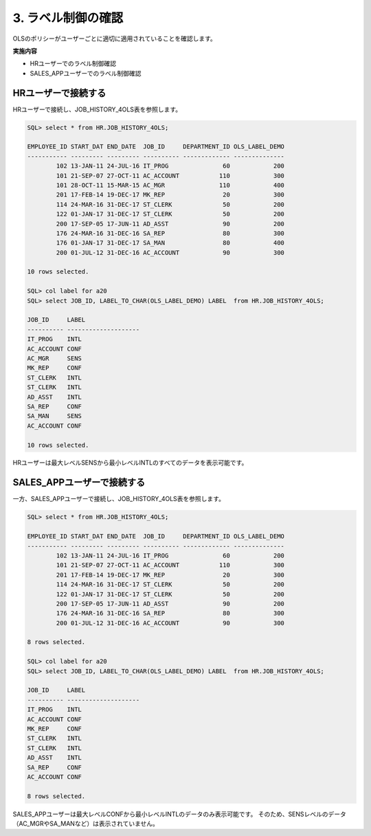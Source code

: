 ############################################
3. ラベル制御の確認
############################################

OLSのポリシーがユーザーごとに適切に適用されていることを確認します。

**実施内容**

+ HRユーザーでのラベル制御確認
+ SALES_APPユーザーでのラベル制御確認



****************************
HRユーザーで接続する
****************************
HRユーザーで接続し、JOB_HISTORY_4OLS表を参照します。

.. code-block:: sql

    SQL> select * from HR.JOB_HISTORY_4OLS;

    EMPLOYEE_ID START_DAT END_DATE  JOB_ID     DEPARTMENT_ID OLS_LABEL_DEMO
    ----------- --------- --------- ---------- ------------- --------------
            102 13-JAN-11 24-JUL-16 IT_PROG               60            200
            101 21-SEP-07 27-OCT-11 AC_ACCOUNT           110            300
            101 28-OCT-11 15-MAR-15 AC_MGR               110            400
            201 17-FEB-14 19-DEC-17 MK_REP                20            300
            114 24-MAR-16 31-DEC-17 ST_CLERK              50            200
            122 01-JAN-17 31-DEC-17 ST_CLERK              50            200
            200 17-SEP-05 17-JUN-11 AD_ASST               90            200
            176 24-MAR-16 31-DEC-16 SA_REP                80            300
            176 01-JAN-17 31-DEC-17 SA_MAN                80            400
            200 01-JUL-12 31-DEC-16 AC_ACCOUNT            90            300

    10 rows selected.

    SQL> col label for a20
    SQL> select JOB_ID, LABEL_TO_CHAR(OLS_LABEL_DEMO) LABEL  from HR.JOB_HISTORY_4OLS;

    JOB_ID     LABEL
    ---------- --------------------
    IT_PROG    INTL
    AC_ACCOUNT CONF
    AC_MGR     SENS
    MK_REP     CONF
    ST_CLERK   INTL
    ST_CLERK   INTL
    AD_ASST    INTL
    SA_REP     CONF
    SA_MAN     SENS
    AC_ACCOUNT CONF

    10 rows selected.

HRユーザーは最大レベルSENSから最小レベルINTLのすべてのデータを表示可能です。


****************************
SALES_APPユーザーで接続する
****************************
一方、SALES_APPユーザーで接続し、JOB_HISTORY_4OLS表を参照します。

.. code-block:: sql

    SQL> select * from HR.JOB_HISTORY_4OLS;

    EMPLOYEE_ID START_DAT END_DATE  JOB_ID     DEPARTMENT_ID OLS_LABEL_DEMO
    ----------- --------- --------- ---------- ------------- --------------
            102 13-JAN-11 24-JUL-16 IT_PROG               60            200
            101 21-SEP-07 27-OCT-11 AC_ACCOUNT           110            300
            201 17-FEB-14 19-DEC-17 MK_REP                20            300
            114 24-MAR-16 31-DEC-17 ST_CLERK              50            200
            122 01-JAN-17 31-DEC-17 ST_CLERK              50            200
            200 17-SEP-05 17-JUN-11 AD_ASST               90            200
            176 24-MAR-16 31-DEC-16 SA_REP                80            300
            200 01-JUL-12 31-DEC-16 AC_ACCOUNT            90            300

    8 rows selected.

    SQL> col label for a20
    SQL> select JOB_ID, LABEL_TO_CHAR(OLS_LABEL_DEMO) LABEL  from HR.JOB_HISTORY_4OLS;

    JOB_ID     LABEL
    ---------- --------------------
    IT_PROG    INTL
    AC_ACCOUNT CONF
    MK_REP     CONF
    ST_CLERK   INTL
    ST_CLERK   INTL
    AD_ASST    INTL
    SA_REP     CONF
    AC_ACCOUNT CONF

    8 rows selected.

SALES_APPユーザーは最大レベルCONFから最小レベルINTLのデータのみ表示可能です。
そのため、SENSレベルのデータ（AC_MGRやSA_MANなど）は表示されていません。
